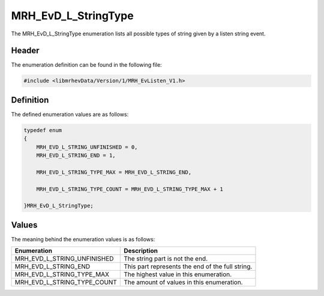 MRH_EvD_L_StringType
====================
The MRH_EvD_L_StringType enumeration lists all possible types of 
string given by a listen string event.

Header
------
The enumeration definition can be found in the following file:

.. code-block:: c

    #include <libmrhevData/Version/1/MRH_EvListen_V1.h>


Definition
----------
The defined enumeration values are as follows:

.. code-block:: c

	typedef enum
	{
	    MRH_EVD_L_STRING_UNFINISHED = 0,
	    MRH_EVD_L_STRING_END = 1,
        
	    MRH_EVD_L_STRING_TYPE_MAX = MRH_EVD_L_STRING_END,
        
	    MRH_EVD_L_STRING_TYPE_COUNT = MRH_EVD_L_STRING_TYPE_MAX + 1
        
	}MRH_EvD_L_StringType;


Values
------
The meaning behind the enumeration values is as follows:

.. list-table::
    :header-rows: 1

    * - Enumeration
      - Description
    * - MRH_EVD_L_STRING_UNFINISHED
      - The string part is not the end.
    * - MRH_EVD_L_STRING_END
      - This part represents the end of the full string.
    * - MRH_EVD_L_STRING_TYPE_MAX
      - The highest value in this enumeration.
    * - MRH_EVD_L_STRING_TYPE_COUNT
      - The amount of values in this enumeration.